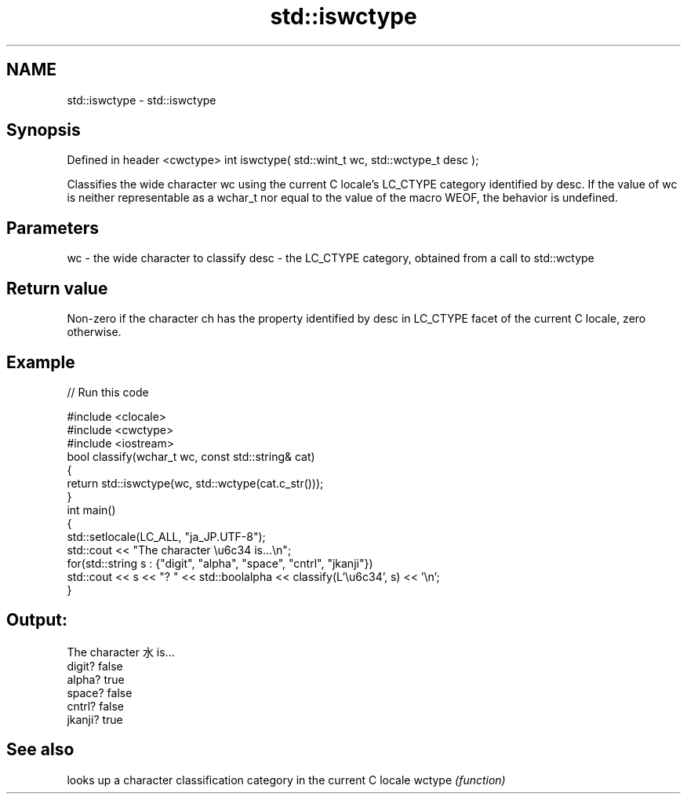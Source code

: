 .TH std::iswctype 3 "2020.03.24" "http://cppreference.com" "C++ Standard Libary"
.SH NAME
std::iswctype \- std::iswctype

.SH Synopsis

Defined in header <cwctype>
int iswctype( std::wint_t wc, std::wctype_t desc );

Classifies the wide character wc using the current C locale's LC_CTYPE category identified by desc.
If the value of wc is neither representable as a wchar_t nor equal to the value of the macro WEOF, the behavior is undefined.

.SH Parameters


wc   - the wide character to classify
desc - the LC_CTYPE category, obtained from a call to std::wctype


.SH Return value

Non-zero if the character ch has the property identified by desc in LC_CTYPE facet of the current C locale, zero otherwise.

.SH Example


// Run this code

  #include <clocale>
  #include <cwctype>
  #include <iostream>
  bool classify(wchar_t wc, const std::string& cat)
  {
      return std::iswctype(wc, std::wctype(cat.c_str()));
  }
  int main()
  {
      std::setlocale(LC_ALL, "ja_JP.UTF-8");
      std::cout << "The character \\u6c34 is...\\n";
      for(std::string s : {"digit", "alpha", "space", "cntrl", "jkanji"})
          std::cout << s << "? " << std::boolalpha << classify(L'\\u6c34', s) << '\\n';
  }

.SH Output:

  The character 水 is...
  digit? false
  alpha? true
  space? false
  cntrl? false
  jkanji? true


.SH See also


       looks up a character classification category in the current C locale
wctype \fI(function)\fP




